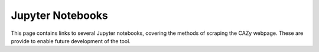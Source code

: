 ==================
Jupyter Notebooks
==================

This page contains links to several Jupyter notebooks, covering the methods of 
scraping the CAZy webpage. These are provide to enable future development of the tool.


